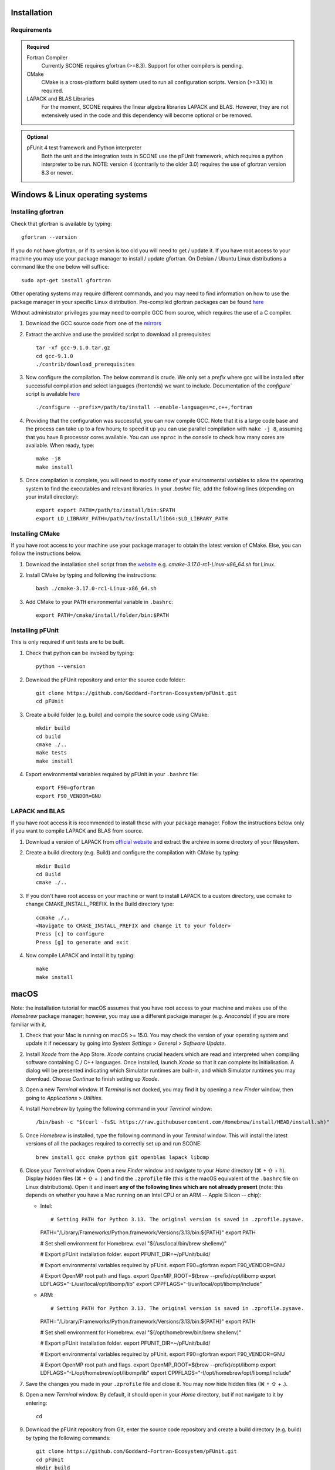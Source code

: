 .. _installation:

Installation
============

Requirements
''''''''''''

.. admonition:: **Required**

   Fortran Compiler
     Currently SCONE requires gfortran (>=8.3). Support for other compilers is pending.

   CMake
     CMake is a cross-platform build system used to run all configuration scripts. Version (>=3.10)
     is required.

   LAPACK and BLAS Libraries
     For the moment, SCONE requires the linear algebra libraries LAPACK and BLAS. However, they are
     not extensively used in the code and this dependency will become optional or be removed.

.. admonition:: **Optional**

   pFUnit 4 test framework and Python interpreter
     Both the unit and the integration tests in SCONE use the pFUnit framework, which requires a 
     python interpreter to be run. NOTE: version 4 (contrarily to the older 3.0) requires the use of
     gfortran version 8.3 or newer.

Windows & Linux operating systems
=================================

Installing gfortran
'''''''''''''''''''
Check that gfortran is available by typing::

    gfortran --version

If you do not have gfortran, or if its version is too old you will need to get / update it. If you
have root access to your machine you may use your package manager to install / update gfortran. 
On Debian / Ubuntu Linux distributions a command like the one below will suffice::

   sudo apt-get install gfortran

Other operating systems may require different commands, and you may need to find information on how
to use the package manager in your specific Linux distribution. Pre-compiled gfortran packages can be 
found 
`here <https://gcc.gnu.org/wiki/GFortranBinaries>`_

Without administrator privileges you may need to compile GCC from source, which requires the use of a
C compiler.

#. Download the GCC source code from one of the
   `mirrors <https://gcc.gnu.org/mirrors.html>`_

#. Extract the archive and use the provided script to download all prerequisites::

      tar -xf gcc-9.1.0.tar.gz
      cd gcc-9.1.0
      ./contrib/download_prerequisites

#. Now configure the compilation. The below command is crude. We only set a `prefix` where
   gcc will be installed after successful compilation and select languages (frontends) we want to
   include. Documentation of the `configure`` script is available
   `here <https://gcc.gnu.org/install/configure.html>`_ ::

      ./configure --prefix=/path/to/install --enable-languages=c,c++,fortran

#. Providing that the configuration was successful, you can now compile GCC.
   Note that it is a large code base and the process can take up to a few hours;
   to speed it up you can use parallel compilation with ``make -j 8``, assuming
   that you have 8 processor cores available. You can use ``nproc`` in the console 
   to check how many cores are available. When ready, type::

      make -j8
      make install

#. Once compilation is complete, you will need to modify some of your environmental
   variables to allow the operating system to find the executables and relevant 
   libraries. In your `.bashrc` file, add the following lines 
   (depending on your install directory)::

      export export PATH=/path/to/install/bin:$PATH
      export LD_LIBRARY_PATH=/path/to/install/lib64:$LD_LIBRARY_PATH

Installing CMake
''''''''''''''''
If you have root access to your machine use your package manager to obtain the latest
version of CMake. Else, you can follow the instructions below.

#. Download the installation shell script from the
   `website <https://cmake.org/download>`_ e.g. `cmake-3.17.0-rc1-Linux-x86_64.sh` for Linux.

#. Install CMake by typing and following the instructions::

      bash ./cmake-3.17.0-rc1-Linux-x86_64.sh

#. Add CMake to your ``PATH`` environmental variable in ``.bashrc``::

      export PATH=/cmake/install/folder/bin:$PATH

Installing pFUnit
'''''''''''''''''
This is only required if unit tests are to be built.

#. Check that python can be invoked by typing::

     python --version

#. Download the pFUnit repository and enter the source code folder::

     git clone https://github.com/Goddard-Fortran-Ecosystem/pFUnit.git
     cd pFUnit

#. Create a build folder (e.g. build) and compile the source code using CMake::

     mkdir build
     cd build
     cmake ./..
     make tests
     make install

#. Export environmental variables required by pFUnit in your ``.bashrc`` file::

     export F90=gfortran
     export F90_VENDOR=GNU

LAPACK and BLAS
'''''''''''''''
If you have root access it is recommended to install these with your package manager.
Follow the instructions below only if you want to compile LAPACK and BLAS from source.

#. Download a version of LAPACK from `official website
   <http://www.netlib.org/lapack/>`_ and extract the archive in some directory of your
   filesystem.

#. Create a build directory (e.g. Build) and configure the compilation with CMake by 
   typing::

     mkdir Build
     cd Build
     cmake ./..

#. If you don't have root access on your machine or want to install LAPACK
   to a custom directory, use ccmake to change CMAKE_INSTALL_PREFIX. In the Build
   directory type::

     ccmake ./..
     <Navigate to CMAKE_INSTALL_PREFIX and change it to your folder>
     Press [c] to configure
     Press [g] to generate and exit

#. Now compile LAPACK and install it by typing::

     make
     make install

macOS
=====

Note: the installation tutorial for macOS assumes that you have root access to your
machine and makes use of the `Homebrew` package manager; however, you may use a
different package manager (e.g. `Anaconda`) if you are more familiar with it.

#. Check that your Mac is running on macOS >= 15.0. You may check the version of your
   operating system and update it if necessary by going into *System Settings* > *General* 
   > *Software Update*.

#. Install `Xcode` from the App Store. `Xcode` contains crucial headers which are read 
   and interpreted when compiling software containing C / C++ languages. Once installed, 
   launch `Xcode` so that it can complete its initialisation. A dialog will be presented 
   indicating which Simulator runtimes are built-in, and which Simulator runtimes you may 
   download. Choose `Continue` to finish setting up `Xcode`.

#. Open a new `Terminal` window. If `Terminal` is not docked, you may find it by opening 
   a new `Finder` window, then going to *Applications* > *Utilities*.

#. Install `Homebrew` by typing the following command in your `Terminal` window::

	/bin/bash -c "$(curl -fsSL https://raw.githubusercontent.com/Homebrew/install/HEAD/install.sh)"

#. Once `Homebrew` is installed, type the following command in your `Terminal` window. 
   This will install the latest versions of all the packages required to correctly set 
   up and run SCONE::

     brew install gcc cmake python git openblas lapack libomp

#. Close your `Terminal` window. Open a new `Finder` window and navigate to your `Home` directory 
   (⌘ + ⇧ + h). Display hidden files (⌘ + ⇧ + .) and find the ``.zprofile`` file (this is the macOS 
   equivalent of the ``.bashrc`` file on Linux distributions). Open it and insert **any of the 
   following lines which are not already present** (note: this depends on whether you have a Mac 
   running on an Intel CPU or an ARM -- Apple Silicon -- chip):
   
   * Intel::
   
     # Setting PATH for Python 3.13. The original version is saved in .zprofile.pysave.
     PATH="/Library/Frameworks/Python.framework/Versions/3.13/bin:${PATH}"
     export PATH

     # Set shell environment for Homebrew.
     eval "$(/usr/local/bin/brew shellenv)"

     # Export pFUnit installation folder.
     export PFUNIT_DIR=~/pFUnit/build/

     # Export environmental variables required by pFUnit.
     export F90=gfortran
     export F90_VENDOR=GNU

     # Export OpenMP root path and flags.
     export OpenMP_ROOT=$(brew --prefix)/opt/libomp
     export LDFLAGS="-L/usr/local/opt/libomp/lib"
     export CPPFLAGS="-I/usr/local/opt/libomp/include"

   * ARM::
   
     # Setting PATH for Python 3.13. The original version is saved in .zprofile.pysave.
     PATH="/Library/Frameworks/Python.framework/Versions/3.13/bin:${PATH}"
     export PATH

     # Set shell environment for Homebrew.
     eval "$(/opt/homebrew/bin/brew shellenv)"

     # Export pFUnit installation folder.
     export PFUNIT_DIR=~/pFUnit/build/

     # Export environmental variables required by pFUnit.
     export F90=gfortran
     export F90_VENDOR=GNU

     # Export OpenMP root path and flags.
     export OpenMP_ROOT=$(brew --prefix)/opt/libomp
     export LDFLAGS="-L/opt/homebrew/opt/libomp/lib"
     export CPPFLAGS="-I/opt/homebrew/opt/libomp/include"

#. Save the changes you made in your ``.zprofile`` file and close it. 
   You may now hide hidden files (⌘ + ⇧ + .).

#. Open a new `Terminal` window. By default, it should open in your `Home` directory, 
   but if not navigate to it by entering::

     cd

#. Download the pFUnit repository from Git, enter the source code repository and 
   create a build directory (e.g. build) by typing the following commands::

	git clone https://github.com/Goddard-Fortran-Ecosystem/pFUnit.git
	cd pFUnit
	mkdir build
	cd build

#. Before proceeding, **make sure that the default C compiler is Apple Clang by entering 
   the following command**::

     gcc --version
   
   If it is not, then you have an alias (symlink) pointing to another C compiler. In this 
   case, you have two options:
   
   * Remove the alias, which will default the C compiler back to Apple Clang for all future 
     compilations. To do so, open a new `Finder` window then open the ‘Go to Folder’ prompt 
     by pressing (⇧ + ⌘ + g) and entering /usr. Navigate to /local/bin, locate the `gcc` 
     alias and delete it. Once this is done, you may revert to your `Terminal` window and type::
   
	gcc --version
    
     to ensure that the default C compiler is Apple Clang. Now initialise CMake (you should 
     still be in the build folder on your `Terminal`) by typing::

	cmake ./..

   * Initialise CMake by specifying which C compiler to use. In your `Terminal` window enter 
     the following::

	cmake -D CMAKE_C_COMPILER=CLANG ./..

#. Compile tests and install by typing::

	make tests
	make install

Compiling SCONE
'''''''''''''''

#. If you want to install SCONE with unit tests, set the PFUNIT_INSTALL environmental 
   variable to the directory in which pFUnit was installed. It may be worth adding the
   following line to your ``.bashrc`` file::

     export PFUNIT_DIR=~/pFUnit/build/

#. If your LAPACK installation is not in default system directories use
   LAPACK_INSTALL enviromental variable to help CMake find the library, e.g. ::

     export LAPACK_INSTALL=~/LAPACK

#. Download the SCONE repository using Git by typing::

     git clone https://github.com/CambridgeNuclear/SCONE

#. Create a build folder (e.g. Build) in the project directory::

     cd ./scone
     mkdir Build

#. Generate a make file with CMake and compile the source code::

     cmake -E chdir ./Build cmake ./..
     make -C Build

#. To switch off tests compilation use the following commands::

     cmake -E chdir ./Build cmake ./.. -DBUILD_TESTS=OFF
     make -C Build

#. Note that you can use the ccmake utility to modify available options and
   regenerate your make file by typing the following into your terminal and
   following the instructions::

     ccmake ./Build

.. admonition:: CMake options

   LTO (Link-time optimisation)
     Allows the compiler to perform extra optimisations between different compilation units 
     (modules in Fortran). It is crucial for performance in SCONE, since it allows inlining 
     of small type-bound procedures. `ON` by default. To disable it, compile with::

       cmake .. -DLTO=OFF

   COVERAGE
     Collects code coverage information. Allows the use of `lcov` and `genhtml` to create an
     HTML coverage report if `ON`. `OFF` by default. To enable it, compile with::

       cmake -DCOVERAGE=ON

   BUILD_TESTS
     Builds unit and integration tests. Requires pFUnit to be installed and the PFUNIT_INSTALL
     environmental variable to be set. `ON` by default. To disable it, compile with::

       cmake -DBUILD_TESTS=OFF

   DEBUG
     Enables extra run-time checks available in the compiler. `OFF` by default. To enable it,
     compile with::

       cmake -DDEBUG=ON

Running automated tests
'''''''''''''''''''''''

If tests were enabled during the compilation of SCONE (recommended), you may now 
verify that it correctly works by running the automated test suites. Note that some
integration tests use files in the ``IntegrationTestFiles`` directory and have 
hard-coded relative paths. **As such, you must execute the following commands 
from the** ``scone`` **directory. Integration tests may fail if they are run from 
other directories**.::

    ./Build/unitTests
    ./Build/integrationTests

This assumes that ``Build`` is the build directory. If any of the tests fail, 
please open an issue `here <https://github.com/CambridgeNuclear/SCONE/issues>`_ 
so we can investigate the problem. Provide at least the following information:

#. Compiler used and version
#. Operating system

Unfortunately, we do not have access to Intel Fortran compilers so we cannot test
SCONE on them. We are planning to add support for Flang soon.

Obtaining nuclear data
''''''''''''''''''''''

SCONE requires ACE-formatted nuclear data to run actual simulations. The necessary data can be
downloaded from the OACD NEA `website <https://www.oecd-nea.org/dbdata/jeff/jeff33/>`__. Please
make sure to download both the `Neutron` (293K) and `Neutron TSL` files in `ACE` format, and
extract the archives in some directory of your choice. In addition, SCONE requires its own library 
file, whose format is given below::

  ! This is a comment line
  ! Each line needs to contain three entries
  ! ZAID   Line Number   PATH
  92233.03c;  1;       <absolute_path>/9233JEF33.ace;
  1001.03c;   4069;    <absolute_path>/1001JEF33.ace;
  ...

Here, ``Line Number`` is the line in the file at which a particular data card begins. Each line cannot
contain more than one entry, and each component must be delimited by a ';'. An example of such a file 
is given in *IntegrationTestFiles/testLib*.

To generate the library file from the collection of downloaded raw ACE files, one can use the
``scripts/make_ace_lib.sh`` bash script, which can be run using the following command (To get extra 
help, run the script without any arguments):

.. code-block:: bash

  ./scripts/make_ace_lib.sh /path/lib.xsfile CE ./path_to_ace_files/*.ace

The ``CE`` letters allow to switch between searching for continuous energy (CE) and thermal scattering S(α,β) 
(SAB) neutron data cards. Sadly, the script can search only for a single card type in one pass; thus, to create 
a full library with thermal scattering data included one needs to run the following:

.. code-block:: bash

  ./scripts/make_ace_lib.sh ./tempCE CE ./path_to_CE_ace_files/*.ace
  ./scripts/make_ace_lib.sh ./tempSAB SAB ./path_to_SAB_ace_files/*.ace
  cat tempCE tempSAB > fullLib.xsfile

Running your first simulation with SCONE
''''''''''''''''''''''''''''''''''''''''

Once the ``fullLib.xsfile`` has been generated, we can run our first actual simulation. SCONE uses text files as
simulation inputs. Instances of such files are included in the ``InputFiles`` directory. For this example, we will
use the `JEZ` input file. Navigate to the ``InputFiles`` directory, open the `JEZ` file and locate the following
lines::
     
     nuclearData {

          handles {
               ceData { type aceNeutronDatabase; aceLibrary $SCONE_ACE;}
          }

          ...

You may replace the ``$SCONE_ACE`` environmental variable in the `JEZ` file with the absolute path to the ``fullLib.xsfile`` 
file or, better yet, export this variable in your ``.bashrc`` / ``.zprofile`` file (depending on your OS) by adding the 
following line::
     
     export SCONE_ACE=path_to_fullLib.xsfile

and saving the changes in either case. Note that if you export this variable in your ``.bashrc`` / ``.zprofile`` file, you
will need to close and re-open your `Terminal` window to apply the changes. Once this is done, from your `Terminal` window
navigate to the ``SCONE/Build`` directory and run the following command::

     ./scone.out ../InputFiles/JEZ

which will run SCONE using the `JEZ` input file. Congratulations on running your first SCONE simulation!
